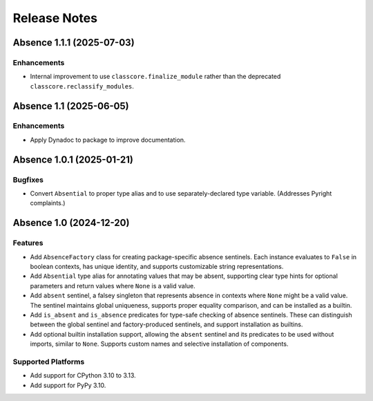 .. vim: set fileencoding=utf-8:
.. -*- coding: utf-8 -*-
.. +--------------------------------------------------------------------------+
   |                                                                          |
   | Licensed under the Apache License, Version 2.0 (the "License");          |
   | you may not use this file except in compliance with the License.         |
   | You may obtain a copy of the License at                                  |
   |                                                                          |
   |     http://www.apache.org/licenses/LICENSE-2.0                           |
   |                                                                          |
   | Unless required by applicable law or agreed to in writing, software      |
   | distributed under the License is distributed on an "AS IS" BASIS,        |
   | WITHOUT WARRANTIES OR CONDITIONS OF ANY KIND, either express or implied. |
   | See the License for the specific language governing permissions and      |
   | limitations under the License.                                           |
   |                                                                          |
   +--------------------------------------------------------------------------+


*******************************************************************************
Release Notes
*******************************************************************************

.. towncrier release notes start

Absence 1.1.1 (2025-07-03)
==========================

Enhancements
------------

- Internal improvement to use ``classcore.finalize_module`` rather than the
  deprecated ``classcore.reclassify_modules``.


Absence 1.1 (2025-06-05)
========================

Enhancements
------------

- Apply Dynadoc to package to improve documentation.


Absence 1.0.1 (2025-01-21)
==========================

Bugfixes
--------

- Convert ``Absential`` to proper type alias and to use separately-declared type
  variable. (Addresses Pyright complaints.)


Absence 1.0 (2024-12-20)
========================

Features
--------

- Add ``AbsenceFactory`` class for creating package-specific absence sentinels.
  Each instance evaluates to ``False`` in boolean contexts, has unique identity,
  and supports customizable string representations.
- Add ``Absential`` type alias for annotating values that may be absent,
  supporting clear type hints for optional parameters and return values where
  ``None`` is a valid value.
- Add ``absent`` sentinel, a falsey singleton that represents absence in contexts
  where ``None`` might be a valid value. The sentinel maintains global uniqueness,
  supports proper equality comparison, and can be installed as a builtin.
- Add ``is_absent`` and ``is_absence`` predicates for type-safe checking of
  absence sentinels. These can distinguish between the global sentinel and
  factory-produced sentinels, and support installation as builtins.
- Add optional builtin installation support, allowing the ``absent`` sentinel
  and its predicates to be used without imports, similar to ``None``. Supports
  custom names and selective installation of components.


Supported Platforms
-------------------

- Add support for CPython 3.10 to 3.13.
- Add support for PyPy 3.10.
